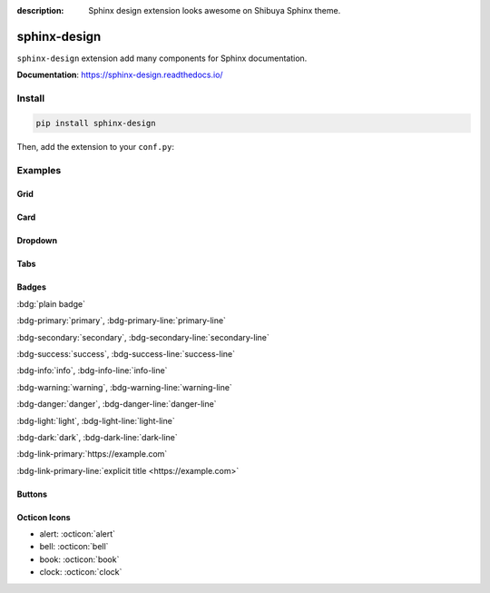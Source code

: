 :description: Sphinx design extension looks awesome on Shibuya Sphinx theme.

.. _sphinx-design:

sphinx-design
=============

``sphinx-design`` extension add many components for Sphinx documentation.

**Documentation**: https://sphinx-design.readthedocs.io/

Install
-------

.. code-block:: bash

    pip install sphinx-design

Then, add the extension to your ``conf.py``:

.. code-block:: python
    :caption: conf.py

    extensions = [
        # ...
        "sphinx_design",
    ]

Examples
--------

Grid
~~~~

.. grid:: 2

    .. grid-item-card:: Tutorial
        :link: /install/

        If you're new to Python and Sphinx, this is a great place to start.

    .. grid-item-card:: Customisation
        :link: /customisation/

        Tailor configurations to meet your specific requirements with customizable settings.

    .. grid-item-card:: References
        :link: /writing/

        Learn the syntax of reStructuredText and examine how it is formatted.

    .. grid-item-card:: Contributing
        :link: /contributing/

        Your contributions can make a meaningful impact and help drive the project forward!

Card
~~~~~

.. card:: Card Title

    Header
    ^^^
    Card content
    +++
    Footer

Dropdown
~~~~~~~~

.. dropdown:: Dropdown title

    Dropdown content

Tabs
~~~~

.. tab-set::

    .. tab-item:: Label1

        Content 1

    .. tab-item:: Label2

        Content 2

.. tab-set-code::

    .. code-block:: python

        foo = "str"

    .. code-block:: javascript

        a = 1;

Badges
~~~~~~

:bdg:`plain badge`

:bdg-primary:`primary`, :bdg-primary-line:`primary-line`

:bdg-secondary:`secondary`, :bdg-secondary-line:`secondary-line`

:bdg-success:`success`, :bdg-success-line:`success-line`

:bdg-info:`info`, :bdg-info-line:`info-line`

:bdg-warning:`warning`, :bdg-warning-line:`warning-line`

:bdg-danger:`danger`, :bdg-danger-line:`danger-line`

:bdg-light:`light`, :bdg-light-line:`light-line`

:bdg-dark:`dark`, :bdg-dark-line:`dark-line`

:bdg-link-primary:`https://example.com`

:bdg-link-primary-line:`explicit title <https://example.com>`

Buttons
~~~~~~~

.. button-link:: https://example.com

.. button-link:: https://example.com

    Button text

.. button-link:: https://example.com
    :color: primary
    :shadow:

.. button-link:: https://example.com
    :color: primary
    :outline:

.. button-link:: https://example.com
    :color: secondary
    :expand:

Octicon Icons
~~~~~~~~~~~~~

- alert: :octicon:`alert`
- bell: :octicon:`bell`
- book: :octicon:`book`
- clock: :octicon:`clock`
